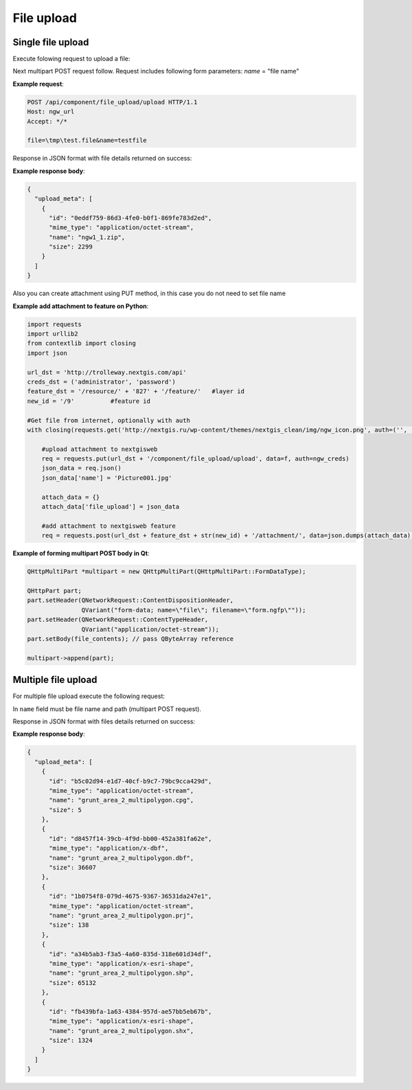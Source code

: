 .. sectionauthor:: Dmitry Baryshnikov <dmitry.baryshnikov@nextgis.ru>

.. _ngwdev_file_upload:

File upload
=====================

Single file upload
-------------------

Execute folowing request to upload a file:

..  http:post:: /api/component/file_upload/upload

    File upload request.

    :form file: file data
    :form name: file name
    :statuscode 200: no error

Next multipart POST request follow. Request includes following form parameters:
`name` = "file name"

**Example request**:

.. sourcecode:: http

   POST /api/component/file_upload/upload HTTP/1.1
   Host: ngw_url
   Accept: */*

   file=\tmp\test.file&name=testfile

Response in JSON format with file details returned on success:

**Example response body**:

.. sourcecode:: json

    {
      "upload_meta": [
        {
          "id": "0eddf759-86d3-4fe0-b0f1-869fe783d2ed",
          "mime_type": "application/octet-stream",
          "name": "ngw1_1.zip",
          "size": 2299
        }
      ]
    }

Also you can create attachment using PUT method, in this case you do not need to set file name

**Example add attachment to feature on Python**:

.. sourcecode:: python

    import requests
    import urllib2
    from contextlib import closing
    import json

    url_dst = 'http://trolleway.nextgis.com/api'
    creds_dst = ('administrator', 'password')
    feature_dst = '/resource/' + '827' + '/feature/'   #layer id
    new_id = '/9'          #feature id

    #Get file from internet, optionally with auth
    with closing(requests.get('http://nextgis.ru/wp-content/themes/nextgis_clean/img/ngw_icon.png', auth=('', ''), stream=True)) as f:

        #upload attachment to nextgisweb
        req = requests.put(url_dst + '/component/file_upload/upload', data=f, auth=ngw_creds)
        json_data = req.json()
        json_data['name'] = 'Picture001.jpg'

        attach_data = {}
        attach_data['file_upload'] = json_data

        #add attachment to nextgisweb feature
        req = requests.post(url_dst + feature_dst + str(new_id) + '/attachment/', data=json.dumps(attach_data), auth=creds_dst)

**Example of forming multipart POST body in Qt**:

.. sourcecode:: c++

    QHttpMultiPart *multipart = new QHttpMultiPart(QHttpMultiPart::FormDataType);

    QHttpPart part;
    part.setHeader(QNetworkRequest::ContentDispositionHeader,
                   QVariant("form-data; name=\"file\"; filename=\"form.ngfp\""));
    part.setHeader(QNetworkRequest::ContentTypeHeader,
                   QVariant("application/octet-stream"));
    part.setBody(file_contents); // pass QByteArray reference

    multipart->append(part);


Multiple file upload
--------------------

For multiple file upload execute the following request:

..  http:post:: /api/component/file_upload/upload

    Multiple files upload request

    :form name: must be "files[]"

In ``name`` field must be file name and path (multipart POST request).

Response in JSON format with files details returned on success:

**Example response body**:

.. sourcecode:: json

    {
      "upload_meta": [
        {
          "id": "b5c02d94-e1d7-40cf-b9c7-79bc9cca429d",
          "mime_type": "application/octet-stream",
          "name": "grunt_area_2_multipolygon.cpg",
          "size": 5
        },
        {
          "id": "d8457f14-39cb-4f9d-bb00-452a381fa62e",
          "mime_type": "application/x-dbf",
          "name": "grunt_area_2_multipolygon.dbf",
          "size": 36607
        },
        {
          "id": "1b0754f8-079d-4675-9367-36531da247e1",
          "mime_type": "application/octet-stream",
          "name": "grunt_area_2_multipolygon.prj",
          "size": 138
        },
        {
          "id": "a34b5ab3-f3a5-4a60-835d-318e601d34df",
          "mime_type": "application/x-esri-shape",
          "name": "grunt_area_2_multipolygon.shp",
          "size": 65132
        },
        {
          "id": "fb439bfa-1a63-4384-957d-ae57bb5eb67b",
          "mime_type": "application/x-esri-shape",
          "name": "grunt_area_2_multipolygon.shx",
          "size": 1324
        }
      ]
    }
